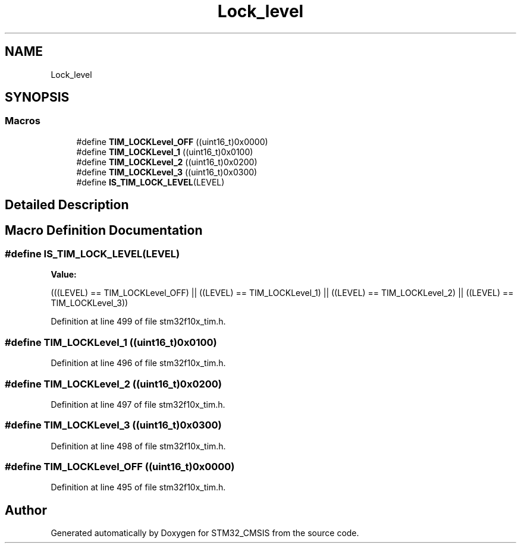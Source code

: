 .TH "Lock_level" 3 "Sun Apr 16 2017" "STM32_CMSIS" \" -*- nroff -*-
.ad l
.nh
.SH NAME
Lock_level
.SH SYNOPSIS
.br
.PP
.SS "Macros"

.in +1c
.ti -1c
.RI "#define \fBTIM_LOCKLevel_OFF\fP   ((uint16_t)0x0000)"
.br
.ti -1c
.RI "#define \fBTIM_LOCKLevel_1\fP   ((uint16_t)0x0100)"
.br
.ti -1c
.RI "#define \fBTIM_LOCKLevel_2\fP   ((uint16_t)0x0200)"
.br
.ti -1c
.RI "#define \fBTIM_LOCKLevel_3\fP   ((uint16_t)0x0300)"
.br
.ti -1c
.RI "#define \fBIS_TIM_LOCK_LEVEL\fP(LEVEL)"
.br
.in -1c
.SH "Detailed Description"
.PP 

.SH "Macro Definition Documentation"
.PP 
.SS "#define IS_TIM_LOCK_LEVEL(LEVEL)"
\fBValue:\fP
.PP
.nf
(((LEVEL) == TIM_LOCKLevel_OFF) || \
                                  ((LEVEL) == TIM_LOCKLevel_1) || \
                                  ((LEVEL) == TIM_LOCKLevel_2) || \
                                  ((LEVEL) == TIM_LOCKLevel_3))
.fi
.PP
Definition at line 499 of file stm32f10x_tim\&.h\&.
.SS "#define TIM_LOCKLevel_1   ((uint16_t)0x0100)"

.PP
Definition at line 496 of file stm32f10x_tim\&.h\&.
.SS "#define TIM_LOCKLevel_2   ((uint16_t)0x0200)"

.PP
Definition at line 497 of file stm32f10x_tim\&.h\&.
.SS "#define TIM_LOCKLevel_3   ((uint16_t)0x0300)"

.PP
Definition at line 498 of file stm32f10x_tim\&.h\&.
.SS "#define TIM_LOCKLevel_OFF   ((uint16_t)0x0000)"

.PP
Definition at line 495 of file stm32f10x_tim\&.h\&.
.SH "Author"
.PP 
Generated automatically by Doxygen for STM32_CMSIS from the source code\&.
